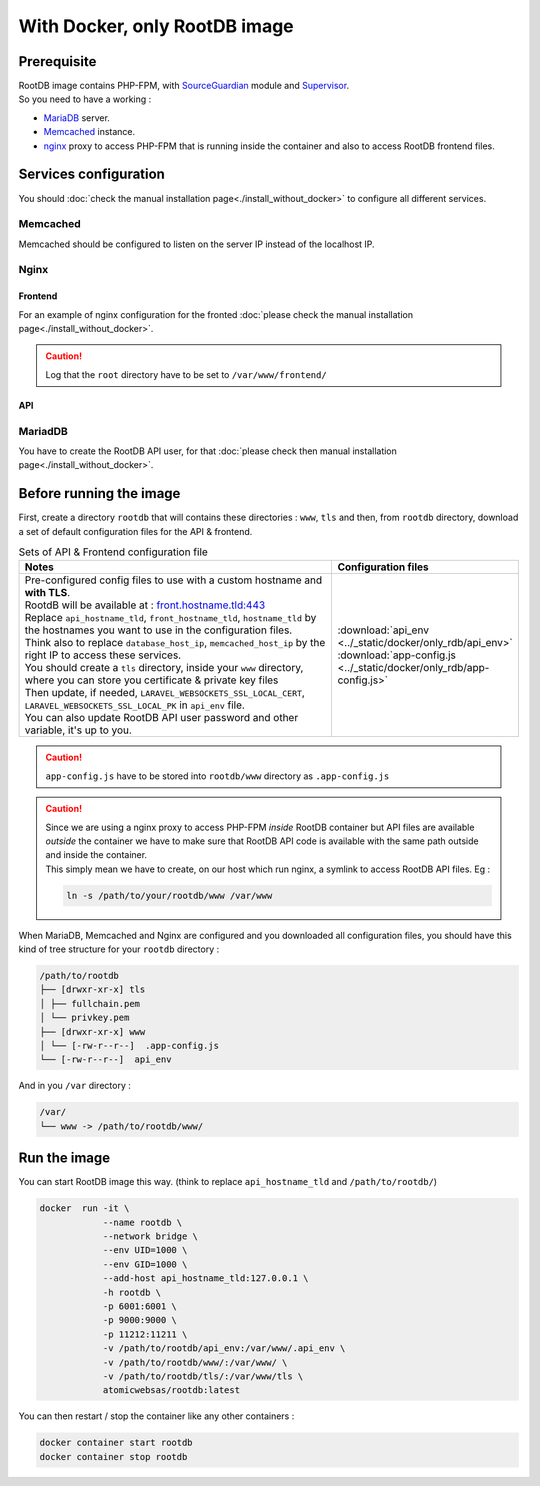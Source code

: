 ==============================
With Docker, only RootDB image
==============================


Prerequisite
============

| RootDB image contains PHP-FPM, with SourceGuardian_ module and Supervisor_.
| So you need to have a working :

* MariaDB_ server.
* Memcached_ instance.
* nginx_ proxy to access PHP-FPM that is running inside the container and also to access RootDB frontend files.


Services configuration
======================

You should :doc:`check the manual installation page<./install_without_docker>` to configure all different services.

Memcached
---------

Memcached should be configured to listen on the server IP instead of the localhost IP.

.. code-block:: ini
   :linenos:
   :emphasize-lines: 5
   :caption: /etc/memcached.conf

   # Specify which IP address to listen on. The default is to listen on all IP addresses
   # This parameter is one of the only security measures that memcached has, so make sure
   # it's listening on a firewalled interface.
   #-l 127.0.0.1
   -l www.xxx.yyy.zzz


Nginx
-----

Frontend
~~~~~~~~

| For an example of nginx configuration for the fronted :doc:`please check the manual installation page<./install_without_docker>`.

.. caution::

   Log that the ``root`` directory have to be set to ``/var/www/frontend/``


API
~~~

.. code-block:: nginx
   :linenos:
   :emphasize-lines: 3,7,8,12,13,18,37
   :caption: /etc/nginx/sites-available/<api.hostname.tld>

    server {
        listen 443 ssl;
        server_name <api.hostname.tld>;
        root        /var/www/api/public/;
        index       index.php;

        ssl_certificate     /etc/letsencrypt/live/<hostname.tld>/fullchain.pem;
        ssl_certificate_key /etc/letsencrypt/live/<hostname.tld>/privkey.pem;
        include             /etc/letsencrypt/options-ssl-nginx.conf;
        ssl_dhparam         /etc/letsencrypt/ssl-dhparams.pem;

        access_log /var/log/nginx/<api.hostname.tld>.access.log;
        error_log /var/log/nginx/<api.hostname.tld>.error.log;

       location ~ \.php$ {
            try_files                       $uri =404;
            fastcgi_split_path_info         ^(.+\.php)(/.+)$;
            fastcgi_pass                    <api.hostname.tld>:9000;
            fastcgi_index                   index.php;
            include                         fastcgi_params;
            fastcgi_buffers                 16 16k;
            fastcgi_buffer_size             32k;
            fastcgi_param SCRIPT_FILENAME   $document_root$fastcgi_script_name;
            fastcgi_param PATH_INFO         $fastcgi_path_info;
        }

        location / {
            try_files $uri $uri/ /index.php?$query_string;
            gzip_static on;
        }
    }

    server {
        listen 80;
        server_name <api.hostname.tld>;
        return 301 https://$host$request_uri;
    }

MariadDB
--------

| You have to create the RootDB API user, for that :doc:`please check then manual installation page<./install_without_docker>`.

Before running the image
========================

| First, create a directory ``rootdb`` that will contains these directories :  ``www``, ``tls`` and then, from ``rootdb`` directory, download a set of default configuration files for the API & frontend.

.. list-table:: Sets of API & Frontend configuration file
   :widths: 80 20
   :header-rows: 1

   * - Notes
     - Configuration files
   * - | Pre-configured config files to use with a custom hostname and **with TLS**.
       | RootdB will be available at : `front.hostname.tld:443`_
       | Replace ``api_hostname_tld``, ``front_hostname_tld``, ``hostname_tld`` by the hostnames you want to use in the configuration files.
       | Think also to replace ``database_host_ip``, ``memcached_host_ip`` by the right IP to access these services.
       | You should create a ``tls`` directory, inside your ``www`` directory, where you can store you certificate & private key files
       | Then update, if needed, ``LARAVEL_WEBSOCKETS_SSL_LOCAL_CERT``, ``LARAVEL_WEBSOCKETS_SSL_LOCAL_PK`` in ``api_env`` file.
       | You can also update RootDB API user password and other variable, it's up to you.
     - | :download:`api_env <../_static/docker/only_rdb/api_env>`
       | :download:`app-config.js <../_static/docker/only_rdb/app-config.js>`


.. caution::

   | ``app-config.js`` have to be stored into ``rootdb/www`` directory as ``.app-config.js``

.. caution::

   | Since we are using a nginx proxy to access PHP-FPM *inside* RootDB container but API files are available *outside* the container we have to make sure that RootDB API code is available with the same path outside and inside the container.
   | This simply mean we have to create, on our host which run nginx, a symlink to access RootDB API files. Eg :

   .. code-block:: bash

      ln -s /path/to/your/rootdb/www /var/www


| When MariaDB, Memcached and Nginx are configured and you downloaded all configuration files, you should have this kind of tree structure for your ``rootdb`` directory :

.. code-block:: bash

   /path/to/rootdb
   ├── [drwxr-xr-x] tls
   │ ├── fullchain.pem
   │ └── privkey.pem
   ├── [drwxr-xr-x] www
   │ └── [-rw-r--r--]  .app-config.js
   └── [-rw-r--r--]  api_env

| And in you ``/var`` directory :

.. code-block:: bash

   /var/
   └── www -> /path/to/rootdb/www/



Run the image
=============


| You can start RootDB image this way. (think to replace ``api_hostname_tld`` and ``/path/to/rootdb/``)

.. code-block:: bash

    docker  run -it \
                --name rootdb \
                --network bridge \
                --env UID=1000 \
                --env GID=1000 \
                --add-host api_hostname_tld:127.0.0.1 \
                -h rootdb \
                -p 6001:6001 \
                -p 9000:9000 \
                -p 11212:11211 \
                -v /path/to/rootdb/api_env:/var/www/.api_env \
                -v /path/to/rootdb/www/:/var/www/ \
                -v /path/to/rootdb/tls/:/var/www/tls \
                atomicwebsas/rootdb:latest


You can then restart / stop the container like any other containers :

.. code-block:: bash

    docker container start rootdb
    docker container stop rootdb

.. _Certbot: https://certbot.eff.org/
.. _front.hostname.tld:443: https://front.hostname.tld:443
.. _MariaDB: https://mariadb.org/documentation/
.. _Memcached: https://www.memcached.org/
.. _nginx: https://nginx.org/en/docs/
.. _SourceGuardian: https://www.sourceguardian.com/loaders.html
.. _Supervisor: http://supervisord.org/
